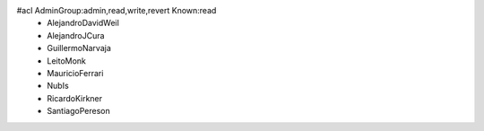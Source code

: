 #acl AdminGroup:admin,read,write,revert Known:read
 * AlejandroDavidWeil
 * AlejandroJCura
 * GuillermoNarvaja
 * LeitoMonk
 * MauricioFerrari
 * NubIs
 * RicardoKirkner
 * SantiagoPereson
